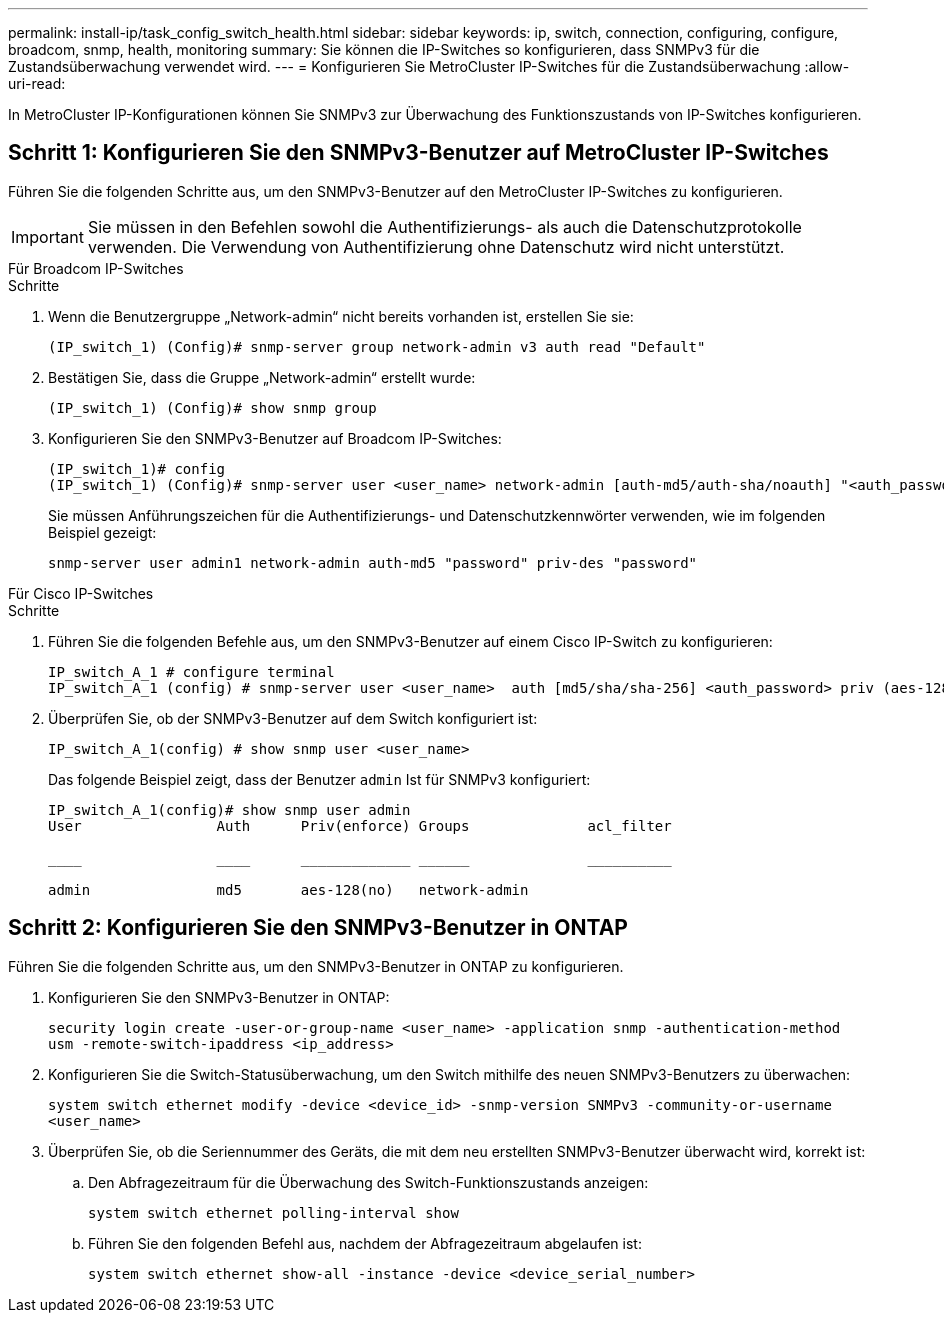 ---
permalink: install-ip/task_config_switch_health.html 
sidebar: sidebar 
keywords: ip, switch, connection, configuring, configure, broadcom, snmp, health, monitoring 
summary: Sie können die IP-Switches so konfigurieren, dass SNMPv3 für die Zustandsüberwachung verwendet wird. 
---
= Konfigurieren Sie MetroCluster IP-Switches für die Zustandsüberwachung
:allow-uri-read: 


[role="lead"]
In MetroCluster IP-Konfigurationen können Sie SNMPv3 zur Überwachung des Funktionszustands von IP-Switches konfigurieren.



== Schritt 1: Konfigurieren Sie den SNMPv3-Benutzer auf MetroCluster IP-Switches

Führen Sie die folgenden Schritte aus, um den SNMPv3-Benutzer auf den MetroCluster IP-Switches zu konfigurieren.


IMPORTANT: Sie müssen in den Befehlen sowohl die Authentifizierungs- als auch die Datenschutzprotokolle verwenden. Die Verwendung von Authentifizierung ohne Datenschutz wird nicht unterstützt.

[role="tabbed-block"]
====
.Für Broadcom IP-Switches
--
.Schritte
. Wenn die Benutzergruppe „Network-admin“ nicht bereits vorhanden ist, erstellen Sie sie:
+
`(IP_switch_1) (Config)# snmp-server group network-admin v3 auth read "Default"`

. Bestätigen Sie, dass die Gruppe „Network-admin“ erstellt wurde:
+
`(IP_switch_1) (Config)# show snmp group`

. Konfigurieren Sie den SNMPv3-Benutzer auf Broadcom IP-Switches:
+
[listing]
----
(IP_switch_1)# config
(IP_switch_1) (Config)# snmp-server user <user_name> network-admin [auth-md5/auth-sha/noauth] "<auth_password>" [priv-aes128/priv-des] "<priv_password>"
----
+
Sie müssen Anführungszeichen für die Authentifizierungs- und Datenschutzkennwörter verwenden, wie im folgenden Beispiel gezeigt:

+
[listing]
----
snmp-server user admin1 network-admin auth-md5 "password" priv-des "password"
----


--
.Für Cisco IP-Switches
--
.Schritte
. Führen Sie die folgenden Befehle aus, um den SNMPv3-Benutzer auf einem Cisco IP-Switch zu konfigurieren:
+
[listing]
----
IP_switch_A_1 # configure terminal
IP_switch_A_1 (config) # snmp-server user <user_name>  auth [md5/sha/sha-256] <auth_password> priv (aes-128) <priv_password>
----
. Überprüfen Sie, ob der SNMPv3-Benutzer auf dem Switch konfiguriert ist:
+
`IP_switch_A_1(config) # show snmp user <user_name>`

+
Das folgende Beispiel zeigt, dass der Benutzer `admin` Ist für SNMPv3 konfiguriert:

+
[listing]
----
IP_switch_A_1(config)# show snmp user admin
User                Auth      Priv(enforce) Groups              acl_filter

____                ____      _____________ ______              __________

admin               md5       aes-128(no)   network-admin
----


--
====


== Schritt 2: Konfigurieren Sie den SNMPv3-Benutzer in ONTAP

Führen Sie die folgenden Schritte aus, um den SNMPv3-Benutzer in ONTAP zu konfigurieren.

. Konfigurieren Sie den SNMPv3-Benutzer in ONTAP:
+
`security login create -user-or-group-name <user_name> -application snmp -authentication-method usm -remote-switch-ipaddress <ip_address>`

. Konfigurieren Sie die Switch-Statusüberwachung, um den Switch mithilfe des neuen SNMPv3-Benutzers zu überwachen:
+
`system switch ethernet modify -device <device_id> -snmp-version SNMPv3 -community-or-username <user_name>`

. Überprüfen Sie, ob die Seriennummer des Geräts, die mit dem neu erstellten SNMPv3-Benutzer überwacht wird, korrekt ist:
+
.. Den Abfragezeitraum für die Überwachung des Switch-Funktionszustands anzeigen:
+
`system switch ethernet polling-interval show`

.. Führen Sie den folgenden Befehl aus, nachdem der Abfragezeitraum abgelaufen ist:
+
`system switch ethernet show-all -instance -device <device_serial_number>`




